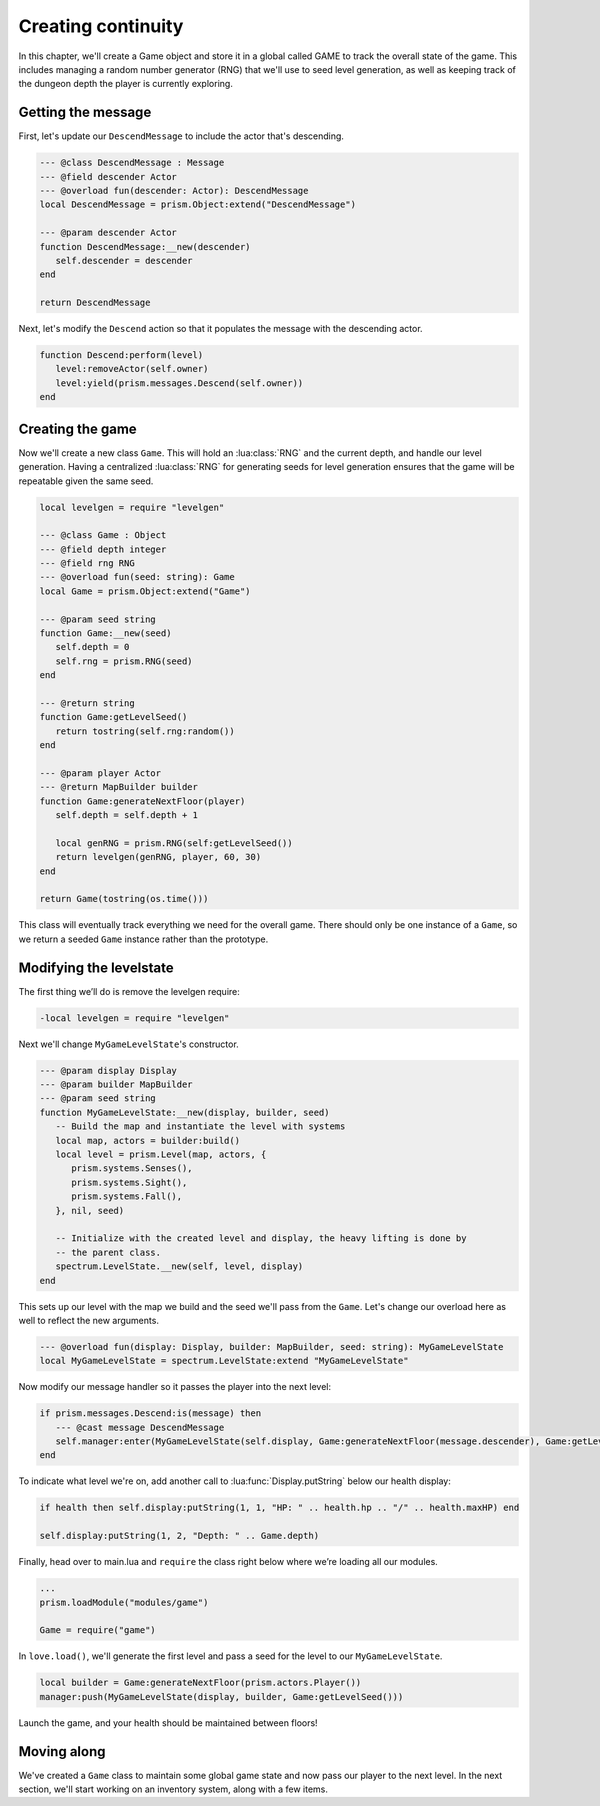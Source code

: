 Creating continuity
===================

In this chapter, we'll create a Game object and store it in a global called GAME to track
the overall state of the game. This includes managing a random number generator (RNG) that
we'll use to seed level generation, as well as keeping track of the dungeon depth the player
is currently exploring.

Getting the message
-------------------

First, let's update our ``DescendMessage`` to include the actor that's descending.

.. code:: lua

   --- @class DescendMessage : Message
   --- @field descender Actor
   --- @overload fun(descender: Actor): DescendMessage
   local DescendMessage = prism.Object:extend("DescendMessage")

   --- @param descender Actor
   function DescendMessage:__new(descender)
      self.descender = descender
   end

   return DescendMessage

Next, let's modify the ``Descend`` action so that it populates the message with the descending actor.

.. code:: lua

   function Descend:perform(level)
      level:removeActor(self.owner)
      level:yield(prism.messages.Descend(self.owner))
   end

Creating the game
-----------------

Now we'll create a new class ``Game``. This will hold an :lua:class:`RNG` and the current depth, and handle our
level generation. Having a centralized :lua:class:`RNG` for generating seeds for level generation ensures
that the game will be repeatable given the same seed.

.. code:: lua

   local levelgen = require "levelgen"

   --- @class Game : Object
   --- @field depth integer
   --- @field rng RNG
   --- @overload fun(seed: string): Game
   local Game = prism.Object:extend("Game")

   --- @param seed string
   function Game:__new(seed)
      self.depth = 0
      self.rng = prism.RNG(seed)
   end

   --- @return string
   function Game:getLevelSeed()
      return tostring(self.rng:random())
   end

   --- @param player Actor
   --- @return MapBuilder builder
   function Game:generateNextFloor(player)
      self.depth = self.depth + 1

      local genRNG = prism.RNG(self:getLevelSeed())
      return levelgen(genRNG, player, 60, 30)
   end

   return Game(tostring(os.time()))

This class will eventually track everything we need for the overall game.  There should only
be one instance of a ``Game``, so we return a seeded ``Game`` instance rather than the prototype.

Modifying the levelstate
------------------------

The first thing we’ll do is remove the levelgen require:

.. code:: diff

   -local levelgen = require "levelgen"

Next we'll change ``MyGameLevelState``'s constructor.

.. code:: lua

   --- @param display Display
   --- @param builder MapBuilder
   --- @param seed string
   function MyGameLevelState:__new(display, builder, seed)
      -- Build the map and instantiate the level with systems
      local map, actors = builder:build()
      local level = prism.Level(map, actors, {
         prism.systems.Senses(),
         prism.systems.Sight(),
         prism.systems.Fall(),
      }, nil, seed)

      -- Initialize with the created level and display, the heavy lifting is done by
      -- the parent class.
      spectrum.LevelState.__new(self, level, display)
   end

This sets up our level with the map we build and the seed we'll pass from the ``Game``.
Let's change our overload here as well to reflect the new arguments.

.. code:: lua

   --- @overload fun(display: Display, builder: MapBuilder, seed: string): MyGameLevelState
   local MyGameLevelState = spectrum.LevelState:extend "MyGameLevelState"

Now modify our message handler so it passes the player into the next level:

.. code:: lua

   if prism.messages.Descend:is(message) then
      --- @cast message DescendMessage
      self.manager:enter(MyGameLevelState(self.display, Game:generateNextFloor(message.descender), Game:getLevelSeed()))
   end

To indicate what level we're on, add another call to :lua:func:`Display.putString` below our health display:

.. code:: lua

   if health then self.display:putString(1, 1, "HP: " .. health.hp .. "/" .. health.maxHP) end

   self.display:putString(1, 2, "Depth: " .. Game.depth)

Finally, head over to main.lua and ``require`` the class right below where we’re loading all our modules.

.. code:: lua

   ...
   prism.loadModule("modules/game")

   Game = require("game")

In ``love.load()``, we'll generate the first level and pass a seed for the level to our ``MyGameLevelState``.

.. code:: lua

   local builder = Game:generateNextFloor(prism.actors.Player())
   manager:push(MyGameLevelState(display, builder, Game:getLevelSeed()))

Launch the game, and your health should be maintained between floors!

Moving along
------------

We've created a ``Game`` class to maintain some global game state and now pass our player to the next level.
In the next section, we'll start working on an inventory system, along with a few items.
